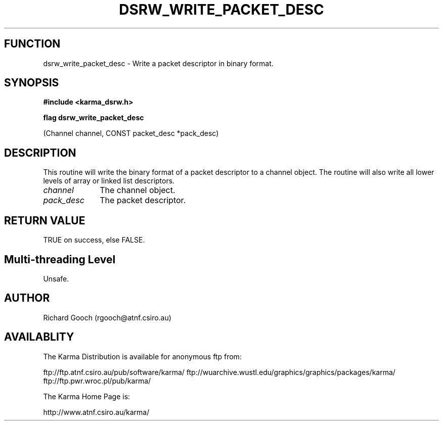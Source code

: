 .TH DSRW_WRITE_PACKET_DESC 3 "13 Nov 2005" "Karma Distribution"
.SH FUNCTION
dsrw_write_packet_desc \- Write a packet descriptor in binary format.
.SH SYNOPSIS
.B #include <karma_dsrw.h>
.sp
.B flag dsrw_write_packet_desc
.sp
(Channel channel, CONST packet_desc *pack_desc)
.SH DESCRIPTION
This routine will write the binary format of a packet descriptor
to a channel object. The routine will also write all lower levels of array
or linked list descriptors.
.IP \fIchannel\fP 1i
The channel object.
.IP \fIpack_desc\fP 1i
The packet descriptor.
.SH RETURN VALUE
TRUE on success, else FALSE.
.SH Multi-threading Level
Unsafe.
.SH AUTHOR
Richard Gooch (rgooch@atnf.csiro.au)
.SH AVAILABLITY
The Karma Distribution is available for anonymous ftp from:

ftp://ftp.atnf.csiro.au/pub/software/karma/
ftp://wuarchive.wustl.edu/graphics/graphics/packages/karma/
ftp://ftp.pwr.wroc.pl/pub/karma/

The Karma Home Page is:

http://www.atnf.csiro.au/karma/
